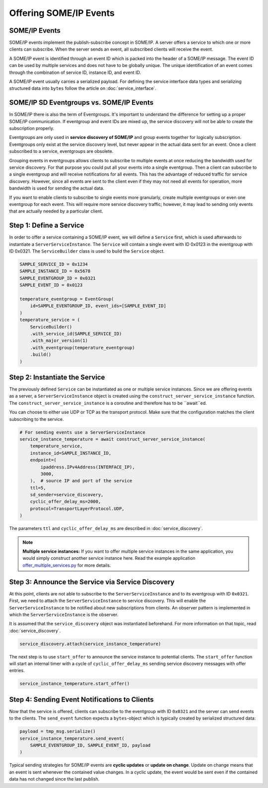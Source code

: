 Offering SOME/IP Events
=======================

SOME/IP Events
--------------

SOME/IP events implement the publish-subscribe concept in SOME/IP. A server offers a service to which one or more clients can subscribe. When the server sends an event, all subscribed clients will receive the event.

A SOME/IP event is identified through an event ID which is packed into the header of a SOME/IP message. The event ID can be used by multiple services and does not have to be globally unique. The unique identification of an event comes through the combination of service ID, instance ID, and event ID.

A SOME/IP event usually carries a serialized payload. For defining the service interface data types and serializing structured data into ``bytes`` follow the article on :doc:`service_interface`.

SOME/IP SD Eventgroups vs. SOME/IP Events
-----------------------------------------

In SOME/IP there is also the term of Eventgroups. It's important to understand the difference for setting up a proper SOME/IP communication. If eventgroup and event IDs are mixed up, the service discovery will not be able to create the subscription properly.

Eventgroups are only used in **service discovery of SOME/IP** and group events together for logically subscription. Eventgroups only exist at the service discovery level, but never appear in the actual data sent for an event. Once a client subscribed to a service, eventgroups are obsolete.

Grouping events in eventgroups allows clients to subscribe to multiple events at once reducing the bandwidth used for service discovery. For that purpose you could put all your events into a single eventgroup. Then a client can subscribe to a single eventgroup and will receive notifications for all events. This has the advantage of reduced traffic for service discovery. However, since all events are sent to the client even if they may not need all events for operation, more bandwidth is used for sending the actual data.

If you want to enable clients to subscribe to single events more granularly, create multiple eventgroups or even one eventgroup for each event. This will require more service discovery traffic; however, it may lead to sending only events that are actually needed by a particular client.

Step 1: Define a Service
------------------------

In order to offer a service containing a SOME/IP event, we will define a ``Service`` first, which is used afterwards to instantiate a ``ServerServiceInstance``. The ``Service`` will contain a single event with ID 0x0123 in the eventgroup with ID 0x0321. The ``ServiceBuilder`` class is used to build the ``Service`` object.

.. code-block:: python

   SAMPLE_SERVICE_ID = 0x1234
   SAMPLE_INSTANCE_ID = 0x5678
   SAMPLE_EVENTGROUP_ID = 0x0321
   SAMPLE_EVENT_ID = 0x0123

   temperature_eventgroup = EventGroup(
       id=SAMPLE_EVENTGROUP_ID, event_ids=[SAMPLE_EVENT_ID]
   )
   temperature_service = (
       ServiceBuilder()
       .with_service_id(SAMPLE_SERVICE_ID)
       .with_major_version(1)
       .with_eventgroup(temperature_eventgroup)
       .build()
   )

Step 2: Instantiate the Service
-------------------------------

The previously defined ``Service`` can be instantiated as one or multiple service instances. Since we are offering events as a server, a ``ServerServiceInstance`` object is created using the ``construct_server_service_instance`` function. The ``construct_server_service_instance`` is a coroutine and therefore has to be ``await``ed.

You can choose to either use UDP or TCP as the transport protocol. Make sure that the configuration matches the client subscribing to the service.

.. code-block:: python

   # For sending events use a ServerServiceInstance
   service_instance_temperature = await construct_server_service_instance(
       temperature_service,
       instance_id=SAMPLE_INSTANCE_ID,
       endpoint=(
           ipaddress.IPv4Address(INTERFACE_IP),
           3000,
       ),  # source IP and port of the service
       ttl=5,
       sd_sender=service_discovery,
       cyclic_offer_delay_ms=2000,
       protocol=TransportLayerProtocol.UDP,
   )

The parameters ``ttl`` and ``cyclic_offer_delay_ms`` are described in :doc:`service_discovery`.

.. note::
   **Multiple service instances:** If you want to offer multiple service instances in the same application, you would simply construct another service instance here. Read the example application `offer_multiple_services.py <https://github.com/chrizog/someipy/blob/v1.0.0/example_apps/offer_multiple_services.py>`_ for more details.

Step 3: Announce the Service via Service Discovery
--------------------------------------------------

At this point, clients are not able to subscribe to the ``ServerServiceInstance`` and to its eventgroup with ID ``0x0321``. First, we need to attach the ``ServerServiceInstance`` to service discovery. This will enable the ``ServerServiceInstance`` to be notified about new subscriptions from clients. An observer pattern is implemented in which the ``ServerServiceInstance`` is the observer.

It is assumed that the ``service_discovery`` object was instantiated beforehand. For more information on that topic, read :doc:`service_discovery`.

.. code-block:: python

   service_discovery.attach(service_instance_temperature)

The next step is to use ``start_offer`` to announce the service instance to potential clients. The ``start_offer`` function will start an internal timer with a cycle of ``cyclic_offer_delay_ms`` sending service discovery messages with offer entries.

.. code-block:: python

   service_instance_temperature.start_offer()

Step 4: Sending Event Notifications to Clients
-----------------------------------------------

Now that the service is offered, clients can subscribe to the eventgroup with ID ``0x0321`` and the server can send events to the clients. The ``send_event`` function expects a ``bytes``-object which is typically created by serialized structured data:

.. code-block:: python

   payload = tmp_msg.serialize()
   service_instance_temperature.send_event(
       SAMPLE_EVENTGROUP_ID, SAMPLE_EVENT_ID, payload
   )

Typical sending strategies for SOME/IP events are **cyclic updates** or **update on change**. Update on change means that an event is sent whenever the contained value changes. In a cyclic update, the event would be sent even if the contained data has not changed since the last publish.

